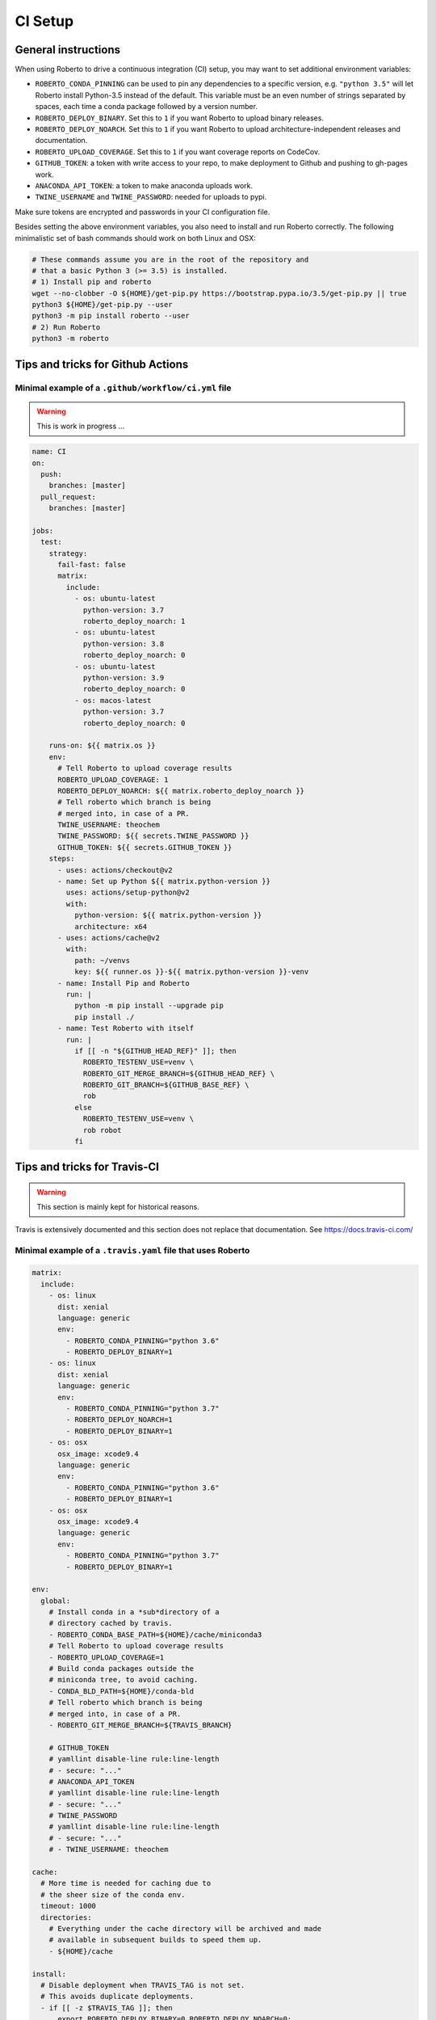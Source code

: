 .. _setupci:

CI Setup
########


General instructions
====================

When using Roberto to drive a continuous integration (CI) setup, you may want to
set additional environment variables:

- ``ROBERTO_CONDA_PINNING`` can be used to pin any dependencies to a specific
  version, e.g. ``"python 3.5"`` will let Roberto install Python-3.5 instead of
  the default. This variable must be an even number of strings separated by
  spaces, each time a conda package followed by a version number.

- ``ROBERTO_DEPLOY_BINARY``. Set this to ``1`` if you want Roberto to upload
  binary releases.

- ``ROBERTO_DEPLOY_NOARCH``. Set this to ``1`` if you want Roberto to upload
  architecture-independent releases and documentation.

- ``ROBERTO_UPLOAD_COVERAGE``. Set this to ``1`` if you want coverage reports
  on CodeCov.

- ``GITHUB_TOKEN``: a token with write access to your repo, to
  make deployment to Github and pushing to gh-pages work.

- ``ANACONDA_API_TOKEN``: a token to make anaconda uploads work.

- ``TWINE_USERNAME`` and ``TWINE_PASSWORD``: needed for uploads to pypi.

Make sure tokens are encrypted and passwords in your CI configuration
file.

Besides setting the above environment variables, you also need to install and
run Roberto correctly. The following minimalistic set of bash commands should
work on both Linux and OSX:

.. code-block:: bash

  # These commands assume you are in the root of the repository and
  # that a basic Python 3 (>= 3.5) is installed.
  # 1) Install pip and roberto
  wget --no-clobber -O ${HOME}/get-pip.py https://bootstrap.pypa.io/3.5/get-pip.py || true
  python3 ${HOME}/get-pip.py --user
  python3 -m pip install roberto --user
  # 2) Run Roberto
  python3 -m roberto

Tips and tricks for Github Actions
==================================

Minimal example of a ``.github/workflow/ci.yml`` file
-----------------------------------------------------

.. warning::
    This is work in progress ...

.. code-block:: yaml

    name: CI
    on:
      push:
        branches: [master]
      pull_request:
        branches: [master]

    jobs:
      test:
        strategy:
          fail-fast: false
          matrix:
            include:
              - os: ubuntu-latest
                python-version: 3.7
                roberto_deploy_noarch: 1
              - os: ubuntu-latest
                python-version: 3.8
                roberto_deploy_noarch: 0
              - os: ubuntu-latest
                python-version: 3.9
                roberto_deploy_noarch: 0
              - os: macos-latest
                python-version: 3.7
                roberto_deploy_noarch: 0

        runs-on: ${{ matrix.os }}
        env:
          # Tell Roberto to upload coverage results
          ROBERTO_UPLOAD_COVERAGE: 1
          ROBERTO_DEPLOY_NOARCH: ${{ matrix.roberto_deploy_noarch }}
          # Tell roberto which branch is being
          # merged into, in case of a PR.
          TWINE_USERNAME: theochem
          TWINE_PASSWORD: ${{ secrets.TWINE_PASSWORD }}
          GITHUB_TOKEN: ${{ secrets.GITHUB_TOKEN }}
        steps:
          - uses: actions/checkout@v2
          - name: Set up Python ${{ matrix.python-version }}
            uses: actions/setup-python@v2
            with:
              python-version: ${{ matrix.python-version }}
              architecture: x64
          - uses: actions/cache@v2
            with:
              path: ~/venvs
              key: ${{ runner.os }}-${{ matrix.python-version }}-venv
          - name: Install Pip and Roberto
            run: |
              python -m pip install --upgrade pip
              pip install ./
          - name: Test Roberto with itself
            run: |
              if [[ -n "${GITHUB_HEAD_REF}" ]]; then
                ROBERTO_TESTENV_USE=venv \
                ROBERTO_GIT_MERGE_BRANCH=${GITHUB_HEAD_REF} \
                ROBERTO_GIT_BRANCH=${GITHUB_BASE_REF} \
                rob
              else
                ROBERTO_TESTENV_USE=venv \
                rob robot
              fi


Tips and tricks for Travis-CI
=============================

.. warning::
    This section is mainly kept for historical reasons.

Travis is extensively documented and this section does not replace that
documentation. See https://docs.travis-ci.com/


Minimal example of a ``.travis.yaml`` file that uses Roberto
------------------------------------------------------------

.. code-block:: yaml

    matrix:
      include:
        - os: linux
          dist: xenial
          language: generic
          env:
            - ROBERTO_CONDA_PINNING="python 3.6"
            - ROBERTO_DEPLOY_BINARY=1
        - os: linux
          dist: xenial
          language: generic
          env:
            - ROBERTO_CONDA_PINNING="python 3.7"
            - ROBERTO_DEPLOY_NOARCH=1
            - ROBERTO_DEPLOY_BINARY=1
        - os: osx
          osx_image: xcode9.4
          language: generic
          env:
            - ROBERTO_CONDA_PINNING="python 3.6"
            - ROBERTO_DEPLOY_BINARY=1
        - os: osx
          osx_image: xcode9.4
          language: generic
          env:
            - ROBERTO_CONDA_PINNING="python 3.7"
            - ROBERTO_DEPLOY_BINARY=1

    env:
      global:
        # Install conda in a *sub*directory of a
        # directory cached by travis.
        - ROBERTO_CONDA_BASE_PATH=${HOME}/cache/miniconda3
        # Tell Roberto to upload coverage results
        - ROBERTO_UPLOAD_COVERAGE=1
        # Build conda packages outside the
        # miniconda tree, to avoid caching.
        - CONDA_BLD_PATH=${HOME}/conda-bld
        # Tell roberto which branch is being
        # merged into, in case of a PR.
        - ROBERTO_GIT_MERGE_BRANCH=${TRAVIS_BRANCH}

        # GITHUB_TOKEN
        # yamllint disable-line rule:line-length
        # - secure: "..."
        # ANACONDA_API_TOKEN
        # yamllint disable-line rule:line-length
        # - secure: "..."
        # TWINE_PASSWORD
        # yamllint disable-line rule:line-length
        # - secure: "..."
        # - TWINE_USERNAME: theochem

    cache:
      # More time is needed for caching due to
      # the sheer size of the conda env.
      timeout: 1000
      directories:
        # Everything under the cache directory will be archived and made
        # available in subsequent builds to speed them up.
        - ${HOME}/cache

    install:
      # Disable deployment when TRAVIS_TAG is not set.
      # This avoids duplicate deployments.
      - if [[ -z $TRAVIS_TAG ]]; then
          export ROBERTO_DEPLOY_BINARY=0 ROBERTO_DEPLOY_NOARCH=0;
        fi
      # Get a basic python 3 with pip to run roberto
      - python3 --version
      - wget --no-clobber -O ${HOME}/cache/get-pip.py
        https://bootstrap.pypa.io/3.5/get-pip.py || true
      - python3 ${HOME}/cache/get-pip.py --user
      # To avoid surprises, constrain the major
      # version number of roberto.
      - python3 -m pip install 'roberto<2.0.0' --user

    script:
      # Instead of simply calling `rob`, do something that
      # always works on OSX too. When testing a pull request,
      # it is sufficient to run only the quality checks on
      # the in-place build, which should catch 99% of the
      # problems while it is considerably faster.
      - if [[ "$TRAVIS_PULL_REQUEST" == "false" ]]; then
          python3 -m roberto robot;
        else
          python3 -m roberto;
        fi

    before_cache:
      # Remove things that are not needed in subsequent builds.
      - rm -rf ${ROBERTO_CONDA_BASE_PATH}/conda-bld
      - rm -rf ${ROBERTO_CONDA_BASE_PATH}/locks
      - rm -rf ${ROBERTO_CONDA_BASE_PATH}/pkgs
      - rm -rf ${ROBERTO_CONDA_BASE_PATH}/var
      - rm -rf ${ROBERTO_CONDA_BASE_PATH}/envs/*/conda-bld
      - rm -rf ${ROBERTO_CONDA_BASE_PATH}/envs/*/locks
      - rm -rf ${ROBERTO_CONDA_BASE_PATH}/envs/*/pkgs
      - rm -rf ${ROBERTO_CONDA_BASE_PATH}/envs/*/var


Setting up encrypted tokens and passwords (for theochem admins)
---------------------------------------------------------------

**GITHUB_TOKEN**

0. Install the ``travis-ci`` command-line client. See
   https://github.com/travis-ci/travis.rb#installation

1. Login with the theochem-ci-bot account on github.com.

2. Go to profile settings: https://github.com/settings/profile

3. Select "Developer settings".

4. Select "Personal access tokens".

5. Create a new token "automatic releases for theochem/???" and
   activate "public_repo", then save.

6. Copy the token. It is only shown once.

7. Encrypt the token on the command line

   .. code-block:: bash

     travis encrypt --pro GITHUB_TOKEN="[copy-paste-your-github-token]"

   This command asks for a username and a password of the theochem-ci-bot
   account. (Do not use the ``--add`` feature.)

8. Put the output in ``.travis.yaml``:

   .. code-block:: yaml

    env:
      global:
        # ...
        # GITHUB_TOKEN
        # yamllint disable-line rule:line-length
        - secure: "..."

   Do not forget to add a comment so everyone can figure out the purpose of the
   encrypted string.

9. Add the repository to the list the Buildtools team on theochem and
   enable write permission.


**ANACONDA_API_TOKEN**

0. Install the ``travis-ci`` command-line client. See
   https://github.com/travis-ci/travis.rb#installation

1. Login on anaconda.org (with our bot account).

2. Go to profile settings: https://anaconda.org/theochem/settings/profile

3. Select "Access".

4. Create a new token (Allow all API operations)

5. Copy the token.

6. Encrypt the token on the command line

   .. code-block:: bash

     travis encrypt --pro ANACONDA_API_TOKEN="[copy-paste-your-anaconda-token]"

   This command asks for a username and a password of the theochem-ci-bot
   account. (Do not use the ``--add`` feature.)

7. Put the output in ``.travis.yaml``:

   .. code-block:: yaml

    env:
      global:
        # ...
        # ANACONDA_API_TOKEN
        # yamllint disable-line rule:line-length
        - secure: "..."

   Do not forget to add a comment so everyone can figure out the purpose of the
   encrypted string.



**TWINE_PASSWORD**

0. Install the ``travis-ci`` command-line client. See
   https://github.com/travis-ci/travis.rb#installation

1. Encrypt the Pypi password on the command line

   .. code-block:: bash

     travis encrypt --pro TWINE_PASSWORD='[copy-paste-pypi-password]'

   This command asks for a username and a password of the theochem-ci-bot
   account. (Do not use the ``--add`` feature.)

2. Put the output and the username in ``.travis.yaml``:

   .. code-block:: yaml

    env:
      global:
        # ...
        # TWINE_PASSWORD
        # yamllint disable-line rule:line-length
        - secure: "..."
        - TWINE_USERNAME: theochem

   Do not forget to add a comment so everyone can figure out the purpose of the
   encrypted string.


Troubleshooting encrypted token issues
--------------------------------------

Debugging issues with encrypted tokens and passwords can be very tricky.
Here are some clues to overcome the most common problems:

- When the en- or decryption has somehow failed, the corresponding variables
  are not set when your build runs on Travis-CI. You should be able to see this
  in the header of the build log (under the section ``Setting environment
  variables from .travis.yml``). It normally shows all variables, with the
  encrypted ones masked as ``MEANINGFULL_NAME=[secure]``. When it fails, you
  see something like ``wPKmdvIo2cOt6SH02fDd=[secure]``.

- The deployment scripts will fail if the necessary tokens or passwords are
  not found in the right environment variables. Twine and hub will start
  asking for login crediatials. Anaconda will fail without clear error
  message. Roberto checks the required variables and will print for each one if
  it is not set, empty or not empty.

- The order of the lines in the build log tends to get mixed up near the
  deployment scripts, so it may not be easy to follow what is going on.

- The simplest solution to try first, is a second attempt to encrypt the
  variables. If that does not work, check if something else is causing the
  problem by running the Travis-CI image in a docker instance as explained
  below. In this docker instance, just use non-encrypted variables.

- We had some issues with encryption before on travis-ci.org that magically
  disappaered on travis-ci.com. The ``--pro`` argument mentioned in the
  instructions above is needed for travis-ci.com, not for travis-ci.org.


Manually running tests in a Travis docker image
-----------------------------------------------

Even when ``rob`` reports no problems your local computer, ``rob`` might still
print errors for exactly the same code on Travis. (This should be rare though.)
In this case, it could be helpful to run ``rob`` or any other tests manually in
a Travis docker image:

1. Install docker-ce: https://docs.docker.com/install/ or an alternative engine
   for OCI containers, e.g. podman: https://podman.io/

2. Get an up-to-date travis-ci docker image. For our linux builds, these can
   be found here: https://hub.docker.com/r/travisci/ci-sardonyx/tags

   Download as follows:

   .. code-block:: bash

       docker pull travisci/ci-sardonyx:packer-1553530531-f909ac5

   This will take a while. (3GB download!)
   You may want to use a newer tag than ``packer-1553530531-f909ac5``.

3. Run the headless image:

   .. code-block:: bash

       docker run --name foobar \
           travisci/ci-sardonyx:packer-1553530531-f909ac5 \
           /sbin/init

   where you may also need to change the tag to be consistent with step 2.
   Note that tab completion can be convenient.

4. In another terminal window, run the following, to get into the docker
   instance:

   .. code-block:: bash

       docker exec -it foobar bash -l


5. Once in the image, switch first to the travis user:

   .. code-block:: bash

       su - travis

6. Then run all the commands you encounter in the travis log and debug.

7. When done, log out of the instance (exit two times)

8. Stop the instance

   .. code-block:: bash

       docker stop foobar

9. Clean up

   .. code-block:: bash

       docker rm foobar

   This will clean up your experiments, but not the image you downloaded.
